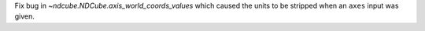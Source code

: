Fix bug in `~ndcube.NDCube.axis_world_coords_values` which caused the units to be stripped when an ``axes`` input was given.
